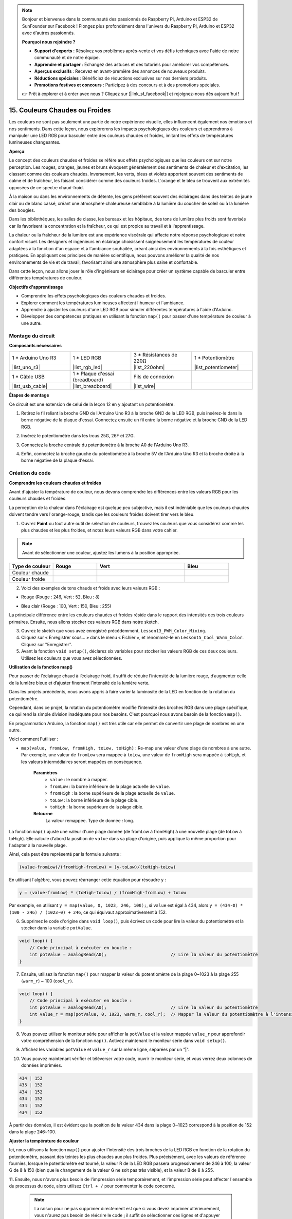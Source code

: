 .. note::

    Bonjour et bienvenue dans la communauté des passionnés de Raspberry Pi, Arduino et ESP32 de SunFounder sur Facebook ! Plongez plus profondément dans l'univers du Raspberry Pi, Arduino et ESP32 avec d'autres passionnés.

    **Pourquoi nous rejoindre ?**

    - **Support d'experts** : Résolvez vos problèmes après-vente et vos défis techniques avec l'aide de notre communauté et de notre équipe.
    - **Apprendre et partager** : Échangez des astuces et des tutoriels pour améliorer vos compétences.
    - **Aperçus exclusifs** : Recevez en avant-première des annonces de nouveaux produits.
    - **Réductions spéciales** : Bénéficiez de réductions exclusives sur nos derniers produits.
    - **Promotions festives et concours** : Participez à des concours et à des promotions spéciales.

    👉 Prêt à explorer et à créer avec nous ? Cliquez sur [|link_sf_facebook|] et rejoignez-nous dès aujourd'hui !

15. Couleurs Chaudes ou Froides
====================================

Les couleurs ne sont pas seulement une partie de notre expérience visuelle, elles influencent également nos émotions et nos sentiments. Dans cette leçon, nous explorerons les impacts psychologiques des couleurs et apprendrons à manipuler une LED RGB pour basculer entre des couleurs chaudes et froides, imitant les effets de températures lumineuses changeantes.

.. raw:: html

    <video muted controls style = "max-width:90%">
        <source src="_static/video/15_cool_warm_color.mp4" type="video/mp4">
        Your browser does not support the video tag.
    </video>

**Aperçu**

Le concept des couleurs chaudes et froides se réfère aux effets psychologiques que les couleurs ont sur notre perception. Les rouges, oranges, jaunes et bruns évoquent généralement des sentiments de chaleur et d'excitation, les classant comme des couleurs chaudes. Inversement, les verts, bleus et violets apportent souvent des sentiments de calme et de fraîcheur, les faisant considérer comme des couleurs froides. L'orange et le bleu se trouvent aux extrémités opposées de ce spectre chaud-froid.

.. image:: img/15_mix_color_warm_cool.png
    :width: 400
    :align: center

À la maison ou dans les environnements de détente, les gens préfèrent souvent des éclairages dans des teintes de jaune clair ou de blanc cassé, créant une atmosphère chaleureuse semblable à la lumière du coucher de soleil ou à la lumière des bougies.

.. image:: img/15_mix_color_warm_room.png
    :width: 400
    :align: center

Dans les bibliothèques, les salles de classe, les bureaux et les hôpitaux, des tons de lumière plus froids sont favorisés car ils favorisent la concentration et la fraîcheur, ce qui est propice au travail et à l'apprentissage.

.. image:: img/15_mix_color_cool_room.png
    :width: 400
    :align: center

La chaleur ou la fraîcheur de la lumière est une expérience viscérale qui affecte notre réponse psychologique et notre confort visuel. Les designers et ingénieurs en éclairage choisissent soigneusement les températures de couleur adaptées à la fonction d'un espace et à l'ambiance souhaitée, créant ainsi des environnements à la fois esthétiques et pratiques. En appliquant ces principes de manière scientifique, nous pouvons améliorer la qualité de nos environnements de vie et de travail, favorisant ainsi une atmosphère plus saine et confortable.

Dans cette leçon, nous allons jouer le rôle d'ingénieurs en éclairage pour créer un système capable de basculer entre différentes températures de couleur.

**Objectifs d'apprentissage**

- Comprendre les effets psychologiques des couleurs chaudes et froides.
- Explorer comment les températures lumineuses affectent l'humeur et l'ambiance.
- Apprendre à ajuster les couleurs d'une LED RGB pour simuler différentes températures à l'aide d'Arduino.
- Développer des compétences pratiques en utilisant la fonction ``map()`` pour passer d'une température de couleur à une autre.

Montage du circuit
------------------------

**Composants nécessaires**

.. list-table:: 
   :widths: 25 25 25 25
   :header-rows: 0

   * - 1 * Arduino Uno R3
     - 1 * LED RGB
     - 3 * Résistances de 220Ω
     - 1 * Potentiomètre
   * - |list_uno_r3| 
     - |list_rgb_led| 
     - |list_220ohm| 
     - |list_potentiometer| 
   * - 1 * Câble USB
     - 1 * Plaque d'essai (breadboard)
     - Fils de connexion
     - 
   * - |list_usb_cable| 
     - |list_breadboard| 
     - |list_wire| 
     - 

**Étapes de montage**

Ce circuit est une extension de celui de la leçon 12 en y ajoutant un potentiomètre.

.. image:: img/15_cool_warm_color.png
    :width: 500
    :align: center

1. Retirez le fil reliant la broche GND de l'Arduino Uno R3 à la broche GND de la LED RGB, puis insérez-le dans la borne négative de la plaque d'essai. Connectez ensuite un fil entre la borne négative et la broche GND de la LED RGB.

.. image:: img/15_cool_warm_color_gnd.png
    :width: 500
    :align: center

2. Insérez le potentiomètre dans les trous 25G, 26F et 27G.

.. image:: img/15_cool_warm_color_pot.png
    :width: 500
    :align: center

3. Connectez la broche centrale du potentiomètre à la broche A0 de l'Arduino Uno R3.

.. image:: img/15_cool_warm_color_a0.png
    :width: 500
    :align: center

4. Enfin, connectez la broche gauche du potentiomètre à la broche 5V de l'Arduino Uno R3 et la broche droite à la borne négative de la plaque d'essai.

.. image:: img/15_cool_warm_color.png
    :width: 500
    :align: center

Création du code
----------------------

**Comprendre les couleurs chaudes et froides**

Avant d'ajuster la température de couleur, nous devons comprendre les différences entre les valeurs RGB pour les couleurs chaudes et froides.

La perception de la chaleur dans l'éclairage est quelque peu subjective, mais il est indéniable que les couleurs chaudes doivent tendre vers l'orange-rouge, tandis que les couleurs froides doivent tirer vers le bleu.

1. Ouvrez **Paint** ou tout autre outil de sélection de couleurs, trouvez les couleurs que vous considérez comme les plus chaudes et les plus froides, et notez leurs valeurs RGB dans votre cahier.

.. note::

    Avant de sélectionner une couleur, ajustez les lumens à la position appropriée.

.. list-table::
   :widths: 25 25 50 25
   :header-rows: 1

   * - Type de couleur
     - Rouge
     - Vert
     - Bleu
   * - Couleur chaude
     - 
     - 
     - 
   * - Couleur froide
     - 
     - 
     - 

2. Voici des exemples de tons chauds et froids avec leurs valeurs RGB :

* Rouge (Rouge : 246, Vert : 52, Bleu : 8)

.. image:: img/15_mix_color_tone_warm.png

* Bleu clair (Rouge : 100, Vert : 150, Bleu : 255)

.. image:: img/15_mix_color_tone_cool.png

La principale différence entre les couleurs chaudes et froides réside dans le rapport des intensités des trois couleurs primaires. Ensuite, nous allons stocker ces valeurs RGB dans notre sketch.

3. Ouvrez le sketch que vous avez enregistré précédemment, ``Lesson13_PWM_Color_Mixing``.

4. Cliquez sur « Enregistrer sous... » dans le menu « Fichier », et renommez-le en ``Lesson15_Cool_Warm_Color``. Cliquez sur "Enregistrer".

5. Avant la fonction ``void setup()``, déclarez six variables pour stocker les valeurs RGB de ces deux couleurs. Utilisez les couleurs que vous avez sélectionnées.

.. code-block:: Arduino
    :emphasize-lines: 1-4,6-9

    // Valeurs RGB pour une couleur chaude
    int warm_r = 246;
    int warm_g = 52;
    int warm_b = 8;

    // Valeurs RGB pour une couleur froide
    int cool_r = 100;
    int cool_g = 150;
    int cool_b = 255;

    void setup() {
        // Configuration initiale à exécuter une seule fois :
        pinMode(9, OUTPUT);   // Configurer la broche bleue de la LED RGB comme sortie
        pinMode(10, OUTPUT);  // Configurer la broche verte de la LED RGB comme sortie
        pinMode(11, OUTPUT);  // Configurer la broche rouge de la LED RGB comme sortie
    }

**Utilisation de la fonction map()**

Pour passer de l’éclairage chaud à l’éclairage froid, il suffit de réduire l’intensité de la lumière rouge, d’augmenter celle de la lumière bleue et d’ajuster finement l’intensité de la lumière verte.

Dans les projets précédents, nous avons appris à faire varier la luminosité de la LED en fonction de la rotation du potentiomètre.

Cependant, dans ce projet, la rotation du potentiomètre modifie l'intensité des broches RGB dans une plage spécifique, ce qui rend la simple division inadéquate pour nos besoins. C'est pourquoi nous avons besoin de la fonction ``map()``.

En programmation Arduino, la fonction ``map()`` est très utile car elle permet de convertir une plage de nombres en une autre.

Voici comment l'utiliser :

* ``map(value, fromLow, fromHigh, toLow, toHigh)`` : Re-map une valeur d'une plage de nombres à une autre. Par exemple, une valeur de ``fromLow`` sera mappée à ``toLow``, une valeur de ``fromHigh`` sera mappée à ``toHigh``, et les valeurs intermédiaires seront mappées en conséquence.

    **Paramètres**
        * ``value`` : le nombre à mapper.
        * ``fromLow`` : la borne inférieure de la plage actuelle de ``value``.
        * ``fromHigh`` : la borne supérieure de la plage actuelle de ``value``.
        * ``toLow`` : la borne inférieure de la plage cible.
        * ``toHigh`` : la borne supérieure de la plage cible.

    **Retourne**
        La valeur remappée. Type de donnée : long.

La fonction ``map()`` ajuste une valeur d'une plage donnée (de fromLow à fromHigh) à une nouvelle plage (de toLow à toHigh). Elle calcule d'abord la position de ``value`` dans sa plage d'origine, puis applique la même proportion pour l'adapter à la nouvelle plage.

.. image:: img/15_map_pic.png
    :width: 400
    :align: center

Ainsi, cela peut être représenté par la formule suivante :

.. code-block::

    (value-fromLow)/(fromHigh-fromLow) = (y-toLow)/(toHigh-toLow)

En utilisant l'algèbre, vous pouvez réarranger cette équation pour résoudre ``y`` :

.. code-block::

    y = (value-fromLow) * (toHigh-toLow) / (fromHigh-fromLow) + toLow

.. image:: img/15_map_format.png

Par exemple, en utilisant ``y = map(value, 0, 1023, 246, 100);``, si ``value`` est égal à 434, alors ``y = (434-0) * (100 - 246) / (1023-0) + 246``, ce qui équivaut approximativement à 152.


6. Supprimez le code d'origine dans ``void loop()``, puis écrivez un code pour lire la valeur du potentiomètre et la stocker dans la variable ``potValue``.

.. code-block:: Arduino

    void loop() {
        // Code principal à exécuter en boucle :
        int potValue = analogRead(A0);                         // Lire la valeur du potentiomètre
    }

7. Ensuite, utilisez la fonction ``map()`` pour mapper la valeur du potentiomètre de la plage 0~1023 à la plage 255 (``warm_r``) ~ 100 (``cool_r``).

.. code-block:: Arduino

    void loop() {
        // Code principal à exécuter en boucle :
        int potValue = analogRead(A0);                         // Lire la valeur du potentiomètre
        int value_r = map(potValue, 0, 1023, warm_r, cool_r);  // Mapper la valeur du potentiomètre à l'intensité rouge
    }

8. Vous pouvez utiliser le moniteur série pour afficher la ``potValue`` et la valeur mappée ``value_r`` pour approfondir votre compréhension de la fonction ``map()``. Activez maintenant le moniteur série dans ``void setup()``.

.. code-block:: Arduino
    :emphasize-lines: 6

    void setup() {
        // Configuration initiale à exécuter une seule fois :
        pinMode(9, OUTPUT);   // Configurer la broche bleue de la LED RGB comme sortie
        pinMode(10, OUTPUT);  // Configurer la broche verte de la LED RGB comme sortie
        pinMode(11, OUTPUT);  // Configurer la broche rouge de la LED RGB comme sortie
        Serial.begin(9600);   // Configurer la communication série à 9600 bauds
    }

9. Affichez les variables ``potValue`` et ``value_r`` sur la même ligne, séparées par un "|".

.. code-block:: Arduino
    :emphasize-lines: 23-26

    // Valeurs RGB pour une couleur chaude
    int warm_r = 246;
    int warm_g = 52;
    int warm_b = 8;

    // Valeurs RGB pour une couleur froide
    int cool_r = 100;
    int cool_g = 150;
    int cool_b = 255;

    void setup() {
        // Configuration initiale à exécuter une seule fois :
        pinMode(9, OUTPUT);   // Configurer la broche bleue de la LED RGB comme sortie
        pinMode(10, OUTPUT);  // Configurer la broche verte de la LED RGB comme sortie
        pinMode(11, OUTPUT);  // Configurer la broche rouge de la LED RGB comme sortie
        Serial.begin(9600);   // Configurer la communication série à 9600 bauds
    }

    void loop() {
        // Code principal à exécuter en boucle :
        int potValue = analogRead(A0);                         // Lire la valeur du potentiomètre
        int value_r = map(potValue, 0, 1023, warm_r, cool_r);  // Mapper la valeur du potentiomètre à l'intensité rouge
        Serial.print(potValue);
        Serial.print(" | ");
        Serial.println(value_r);
        delay(500);  // Attendre 500ms
    }

    // Fonction pour régler la couleur de la LED RGB
    void setColor(int red, int green, int blue) {
        analogWrite(11, red);    // Appliquer la PWM à la broche rouge
        analogWrite(10, green);  // Appliquer la PWM à la broche verte
        analogWrite(9, blue);    // Appliquer la PWM à la broche bleue
    }

10. Vous pouvez maintenant vérifier et téléverser votre code, ouvrir le moniteur série, et vous verrez deux colonnes de données imprimées.

.. code-block::

    434 | 152
    435 | 152
    434 | 152
    434 | 152
    434 | 152
    434 | 152

À partir des données, il est évident que la position de la valeur 434 dans la plage 0~1023 correspond à la position de 152 dans la plage 246~100.

**Ajuster la température de couleur**

Ici, nous utilisons la fonction ``map()`` pour ajuster l'intensité des trois broches 
de la LED RGB en fonction de la rotation du potentiomètre, passant des teintes les plus 
chaudes aux plus froides. Plus précisément, avec les valeurs de référence fournies, 
lorsque le potentiomètre est tourné, la valeur R de la LED RGB passera progressivement 
de 246 à 100, la valeur G de 8 à 150 (bien que le changement de la valeur G ne soit 
pas très visible), et la valeur B de 8 à 255.

11. Ensuite, nous n'avons plus besoin de l'impression série temporairement, et l'impression 
série peut affecter l'ensemble du processus du code, alors utilisez ``Ctrl + /`` pour commenter le code concerné.

    .. note::

        La raison pour ne pas supprimer directement est que si vous devez imprimer ultérieurement, vous n'aurez pas besoin de réécrire le code ; il suffit de sélectionner ces lignes et d'appuyer sur ``Ctrl+/`` pour les décommenter.

.. code-block:: Arduino
    :emphasize-lines: 3,4

    void loop() {
        // code principal à exécuter en boucle :
        int potValue = analogRead(A0);                         // Lire la valeur du potentiomètre
        int value_r = map(potValue, 0, 1023, warm_r, cool_r);  // Mapper la valeur du potentiomètre à l'intensité rouge
        // Serial.print(potValue);
        // Serial.print(" | ");
        // Serial.println(value_r);
        // delay(500);  // Attendre 500ms
    }

12. Continuez à appeler la fonction ``map()``, pour obtenir les valeurs mappées ``value_g`` et ``value_b`` en fonction de la valeur du potentiomètre.

.. code-block:: Arduino
    :emphasize-lines: 9,10

    void loop() {
        // put your main code here, to run repeatedly:
        int potValue = analogRead(A0);                         // Read value from potentiometer
        int value_r = map(potValue, 0, 1023, warm_r, cool_r);  // Map pot value to red intensity
        // Serial.print(potValue);
        // Serial.print(" | ");
        // Serial.println(value_r);
        // delay(500);  // Wait for 500ms
        int value_g = map(potValue, 0, 1023, warm_g, cool_g);  // Map pot value to green intensity
        int value_b = map(potValue, 0, 1023, warm_b, cool_b);  // Map pot value to blue intensity
    }

13. Enfin, appelez la fonction ``setColor()`` pour afficher les valeurs RGB mappées sur la LED RGB.

.. code-block:: Arduino
    :emphasize-lines: 11,12

    void loop() {
        // put your main code here, to run repeatedly:
        int potValue = analogRead(A0);                         // Read value from potentiometer
        int value_r = map(potValue, 0, 1023, warm_r, cool_r);  // Map pot value to red intensity
        // Serial.print(potValue);
        // Serial.print(" | ");
        // Serial.println(value_r);
        // delay(500);  // Wait for 500ms
        int value_g = map(potValue, 0, 1023, warm_g, cool_g);  // Map pot value to green intensity
        int value_b = map(potValue, 0, 1023, warm_b, cool_b);  // Map pot value to blue intensity
        setColor(value_r, value_g, value_b);                   // Set LED color
        delay(500);
    }

14. Votre code complet est le suivant ; vous pouvez cliquer sur le bouton Téléverser pour transférer le code sur l'Arduino Uno R3. Ensuite, vous pourrez tourner le potentiomètre et vous remarquerez que la LED RGB passe progressivement d'une teinte froide à une teinte chaude, ou d'une teinte chaude à une teinte froide.

.. code-block:: Arduino

    // Valeurs RGB pour une couleur chaude
    int warm_r = 246;
    int warm_g = 52;
    int warm_b = 8;

    // Valeurs RGB pour une couleur froide
    int cool_r = 100;
    int cool_g = 150;
    int cool_b = 255;

    void setup() {
        // put your setup code here, to run once:
        pinMode(9, OUTPUT);   // Set Blue pin of RGB LED as output
        pinMode(10, OUTPUT);  // Set Green pin of RGB LED as output
        pinMode(11, OUTPUT);  // Set Red pin of RGB LED as output
    }

    void loop() {
        // put your main code here, to run repeatedly:
        int potValue = analogRead(A0);                         // Read value from potentiometer
        int value_r = map(potValue, 0, 1023, warm_r, cool_r);  // Map pot value to red intensity
        // Serial.print(potValue);
        // Serial.print(" | ");
        // Serial.println(value_r);
        // delay(500);  // Wait for 500ms
        int value_g = map(potValue, 0, 1023, warm_g, cool_g);  // Map pot value to green intensity
        int value_b = map(potValue, 0, 1023, warm_b, cool_b);  // Map pot value to blue intensity
        setColor(value_r, value_g, value_b);                   // Set LED color
        delay(500);                                            // Wait for 500ms
    }

    // Function to set the color of the RGB LED
    void setColor(int red, int green, int blue) {
        analogWrite(11, red);    // Write PWM to red pin
        analogWrite(10, green);  // Write PWM to green pin
        analogWrite(9, blue);    // Write PWM to blue pin
    }

15. Enfin, n'oubliez pas de sauvegarder votre code et de ranger votre espace de travail.

**Conseils**

Pendant l'expérience, vous pourriez remarquer que la transition entre les teintes chaudes et froides n'est pas aussi apparente qu'à l'écran ; par exemple, une lumière censée être chaude peut sembler blanche. C'est normal, car le mélange des couleurs dans une LED RGB n'est pas aussi précis que sur un écran.

Dans ce cas, vous pouvez réduire l'intensité des valeurs G et B dans la couleur chaude pour que la LED RGB affiche une couleur plus appropriée.

**Question**

Notez que les "bornes inférieures" de chaque plage peuvent être plus grandes ou plus petites que les "bornes supérieures", donc la fonction ``map(value, fromLow, fromHigh, toLow, toHigh)`` peut être utilisée pour inverser une plage de nombres, par exemple :

.. code-block::

    y = map(x, 1, 50, 50, 1);

La fonction gère également bien les nombres négatifs, de sorte que cet exemple est également valide et fonctionne bien.

.. code-block::

    y = map(x, 1, 50, 50, -100);

Pour ``y = map(x, 1, 50, 50, -100);``, si ``x`` est égal à 20, quelle devrait être la valeur de ``y`` ? Référez-vous à la formule suivante pour le calculer.

.. image:: img/15_map_format.png


